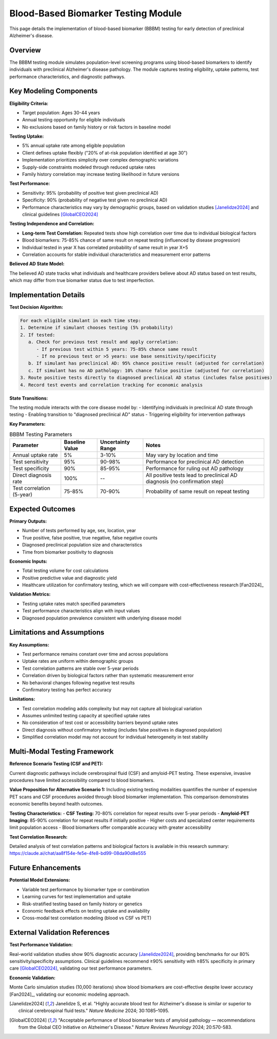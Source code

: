 .. _alzheimers_bbbm_testing:

Blood-Based Biomarker Testing Module
====================================

This page details the implementation of blood-based biomarker (BBBM) testing for early detection of preclinical Alzheimer's disease.

Overview
--------

The BBBM testing module simulates population-level screening programs using blood-based biomarkers to identify individuals with preclinical Alzheimer's disease pathology. The module captures testing eligibility, uptake patterns, test performance characteristics, and diagnostic pathways.

Key Modeling Components
-----------------------

**Eligibility Criteria:**

- Target population: Ages 30-44 years
- Annual testing opportunity for eligible individuals
- No exclusions based on family history or risk factors in baseline model

**Testing Uptake:**

- 5% annual uptake rate among eligible population  
- Client defines uptake flexibly ("20% of at-risk population identified at age 30")
- Implementation prioritizes simplicity over complex demographic variations
- Supply-side constraints modeled through reduced uptake rates
- Family history correlation may increase testing likelihood in future versions

**Test Performance:**

- Sensitivity: 95% (probability of positive test given preclinical AD)
- Specificity: 90% (probability of negative test given no preclinical AD)
- Performance characteristics may vary by demographic groups, based on validation studies [Janelidze2024]_ and clinical guidelines [GlobalCEO2024]_

**Testing Independence and Correlation:**

- **Long-term Test Correlation:** Repeated tests show high correlation over time due to individual biological factors
- Blood biomarkers: 75-85% chance of same result on repeat testing (influenced by disease progression)
- Individual tested in year X has correlated probability of same result in year X+5
- Correlation accounts for stable individual characteristics and measurement error patterns

**Believed AD State Model:**

.. graphviz::

  digraph believed_state {
      rankdir = LR;
      node [shape=box];
      
      unknown [label="Unknown\nAD Status"];
      believed_negative [label="Believed\nAD Negative"];
      believed_positive [label="Believed\nAD Positive"];
      
      unknown -> believed_negative [label="Negative test"];
      unknown -> believed_positive [label="Positive test\n(includes false positives)"];
      believed_negative -> believed_positive [label="Subsequent\npositive test"];
  }

The believed AD state tracks what individuals and healthcare providers believe about AD status based on test results, which may differ from true biomarker status due to test imperfection.

Implementation Details
----------------------

**Test Decision Algorithm:**

.. code-block:: none

   For each eligible simulant in each time step:
   1. Determine if simulant chooses testing (5% probability)
   2. If tested:
      a. Check for previous test result and apply correlation:
         - If previous test within 5 years: 75-85% chance same result
         - If no previous test or >5 years: use base sensitivity/specificity
      b. If simulant has preclinical AD: 95% chance positive result (adjusted for correlation)
      c. If simulant has no AD pathology: 10% chance false positive (adjusted for correlation)
   3. Route positive tests directly to diagnosed preclinical AD status (includes false positives)
   4. Record test events and correlation tracking for economic analysis

**State Transitions:**

The testing module interacts with the core disease model by:
- Identifying individuals in preclinical AD state through testing
- Enabling transition to "diagnosed preclinical AD" status
- Triggering eligibility for intervention pathways

**Key Parameters:**

.. list-table:: BBBM Testing Parameters
  :header-rows: 1

  * - Parameter
    - Baseline Value
    - Uncertainty Range
    - Notes
  * - Annual uptake rate
    - 5%
    - 3-10%
    - May vary by location and time
  * - Test sensitivity
    - 95%
    - 90-98%
    - Performance for preclinical AD detection
  * - Test specificity
    - 90%
    - 85-95%
    - Performance for ruling out AD pathology
  * - Direct diagnosis rate
    - 100%
    - --
    - All positive tests lead to preclinical AD diagnosis (no confirmation step)
  * - Test correlation (5-year)
    - 75-85%
    - 70-90%
    - Probability of same result on repeat testing

Expected Outcomes
-----------------

**Primary Outputs:**

- Number of tests performed by age, sex, location, year
- True positive, false positive, true negative, false negative counts
- Diagnosed preclinical population size and characteristics
- Time from biomarker positivity to diagnosis

**Economic Inputs:**

- Total testing volume for cost calculations
- Positive predictive value and diagnostic yield
- Healthcare utilization for confirmatory testing, which we will compare with cost-effectiveness research [Fan2024]_

**Validation Metrics:**

- Testing uptake rates match specified parameters
- Test performance characteristics align with input values
- Diagnosed population prevalence consistent with underlying disease model

Limitations and Assumptions
---------------------------

**Key Assumptions:**

- Test performance remains constant over time and across populations
- Uptake rates are uniform within demographic groups
- Test correlation patterns are stable over 5-year periods
- Correlation driven by biological factors rather than systematic measurement error
- No behavioral changes following negative test results
- Confirmatory testing has perfect accuracy

**Limitations:**

- Test correlation modeling adds complexity but may not capture all biological variation
- Assumes unlimited testing capacity at specified uptake rates
- No consideration of test cost or accessibility barriers beyond uptake rates
- Direct diagnosis without confirmatory testing (includes false positives in diagnosed population)
- Simplified correlation model may not account for individual heterogeneity in test stability

Multi-Modal Testing Framework
-----------------------------

**Reference Scenario Testing (CSF and PET):**

Current diagnostic pathways include cerebrospinal fluid (CSF) and amyloid-PET testing. These expensive, invasive procedures have limited accessibility compared to blood biomarkers.

**Value Proposition for Alternative Scenario 1:** Including existing testing modalities quantifies the number of expensive PET scans and CSF procedures avoided through blood biomarker implementation. This comparison demonstrates economic benefits beyond health outcomes.

**Testing Characteristics:**
- **CSF Testing:** 70-80% correlation for repeat results over 5-year periods
- **Amyloid-PET Imaging:** 85-90% correlation for repeat results if initially positive  
- Higher costs and specialized center requirements limit population access
- Blood biomarkers offer comparable accuracy with greater accessibility

**Test Correlation Research:**

Detailed analysis of test correlation patterns and biological factors is available in this research summary: https://claude.ai/chat/aa8f154e-fe5e-4fe8-bd99-08da90d8e555

Future Enhancements
-------------------

**Potential Model Extensions:**

- Variable test performance by biomarker type or combination
- Learning curves for test implementation and uptake
- Risk-stratified testing based on family history or genetics
- Economic feedback effects on testing uptake and availability
- Cross-modal test correlation modeling (blood vs CSF vs PET)

External Validation References
-------------------------------

**Test Performance Validation:**

Real-world validation studies show 90% diagnostic accuracy [Janelidze2024]_, providing benchmarks for our 80% sensitivity/specificity assumptions. Clinical guidelines recommend ≥90% sensitivity with ≥85% specificity in primary care [GlobalCEO2024]_, validating our test performance parameters.

**Economic Validation:**

Monte Carlo simulation studies (10,000 iterations) show blood biomarkers are cost-effective despite lower accuracy [Fan2024]_, validating our economic modeling approach.

.. [Janelidze2024] Janelidze S, et al. "Highly accurate blood test for Alzheimer's disease is similar or superior to clinical cerebrospinal fluid tests." *Nature Medicine* 2024; 30:1085–1095.

.. [GlobalCEO2024] "Acceptable performance of blood biomarker tests of amyloid pathology — recommendations from the Global CEO Initiative on Alzheimer's Disease." *Nature Reviews Neurology* 2024; 20:570-583.
